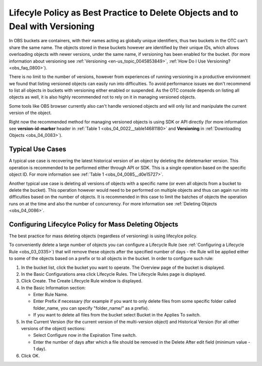.. _obs_faq_0199:

Lifecyle Policy as Best Practice to Delete Objects and to Deal with Versioning
==============================================================================

In OBS buckets are containers, with their names acting as globally unique identifiers, thus two buckets in the OTC can't share the same name.
The objects stored in these buckets however are identified by their unique IDs, which allows overloading objects with newer versions, under the same name, if versioning has been enabled for the bucket.
(for more information about versioning see :ref:`Versioning <en-us_topic_0045853849>`, :ref:`How Do I Use Versioning? <obs_faq_0800>`).
 
There is no limit to the number of versions, however from experiences of running versioning in a productive environment we found that listing versioned objects can easily run into difficulties.
To avoid performance issues we don't recommend to list all objects in buckets with versioning either enabled or suspended.
As the OTC console depends on listing all objects as well, it is also highly recommended not to rely on it in managing versioned objects.
 
Some tools like OBS browser currently also can't handle versioned objects and will only list and manipulate the current version of the object.

Right now the recommended method for managing versioned objects is using SDK or API directly (for more information see **version-id-marker** header in :ref:`Table 1 <obs_04_0022__table14681180>` and **Versioning** in :ref:`Downloading Objects <obs_04_0083>`).

Typical Use Cases
-----------------

A typical use case is recovering the latest historical version of an object by deleting the deletemarker version. This operation is recommended to be performed either through API or SDK. This is a single operation based on the specific object ID. For more information see :ref:`Table 1 <obs_04_0085__d0e15727>`.

Another typical use case is deleting all versions of objects with a specific name (or even all objects from a bucket to delete the bucket). This operation however would need to be performed on multiple objects and thus can again run into difficulties based on the number of objects. It is recommended in this case to limit the batches of objects the operation runs on at the time and also the number of concurrency. For more information see :ref:`Deleting Objects <obs_04_0086>`.

Configuring Lifecylce Policy for Mass Deleting Objects
------------------------------------------------------

The best practice for mass deleting objects (regardless of versioning) is using lifecylce policy.

To conveniently delete a large number of objects you can configure a Lifecycle Rule (see :ref:`Configuring a Lifecycle Rule <obs_03_0335>`) that will remove these objects after the specified number of days - the Rule will be applied either to some of the objects based on a prefix or to all objects in the bucket. In order to configure such rule:

#. In the bucket list, click the bucket you want to operate. The Overview page of the bucket is displayed.

#. In the Basic Configurations area click Lifecycle Rules. The Lifecycle Rules page is displayed.

#. Click Create. The Create Lifecycle Rule window is displayed.

#. In the Basic Information section:

   -  Enter Rule Name.
   -  Enter Prefix if necessary (for example if you want to only delete files from some specific folder called folder_name, you can specify "folder_name/" as a prefix). 
   -  If you want to delete all files from the bucket select Bucket in the Applies To switch.

#. In the Current Version (for the current version of the multi-version object) and Historical Version (for all other versions of the object) sections:

   -  Select Configure now in the Expiration Time switch.
   -  Enter the number of days after which a file should be removed in the Delete After edit field (minimum value - 1 day).

#. Click OK.
